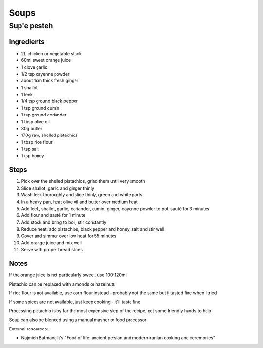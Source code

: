 Soups
=====

Sup'e pesteh
------------

Ingredients
^^^^^^^^^^^
* 2L chicken or vegetable stock
* 60ml sweet orange juice
* 1 clove garlic
* 1/2 tsp cayenne powder
* about 1cm thick fresh ginger
* 1 shallot
* 1 leek
* 1/4 tsp ground black pepper
* 1 tsp ground cumin
* 1 tsp ground coriander
* 1 tbsp olive oil
* 30g butter
* 170g raw, shelled pistachios
* 1 tbsp rice flour
* 1 tsp salt
* 1 tsp honey

Steps
^^^^^
1. Pick over the shelled pistachios, grind them until very smooth
2. Slice shallot, garlic and ginger thinly
3. Wash leek thoroughly and slice thinly, green and white parts
4. In a heavy pan, heat olive oil and butter over medium heat
5. Add leek, shallot, garlic, coriander, cumin, ginger, cayenne powder to pot, sauté for 3 minutes
6. Add flour and sauté for 1 minute
7. Add stock and bring to boil, stir constantly
8. Reduce heat, add pistachios, black pepper and honey, salt and stir well
9. Cover and simmer over low heat for 55 minutes
10. Add orange juice and mix well
11. Serve with proper bread slices

Notes
^^^^^
If the orange juice is not particularly sweet, use 100-120ml

Pistachio can be replaced with almonds or hazelnuts

If rice flour is not available, use corn flour instead - probably not the same but it tasted fine when I tried

If some spices are not available, just keep cooking - it'll taste fine

Processing pistachio is by far the most expensive step of the recipe, get some friendly hands to help

Soup can also be blended using a manual masher or food processor

External resources:

* Najmieh Batmanglij's "Food of life: ancient persian and modern iranian cooking and ceremonies"

